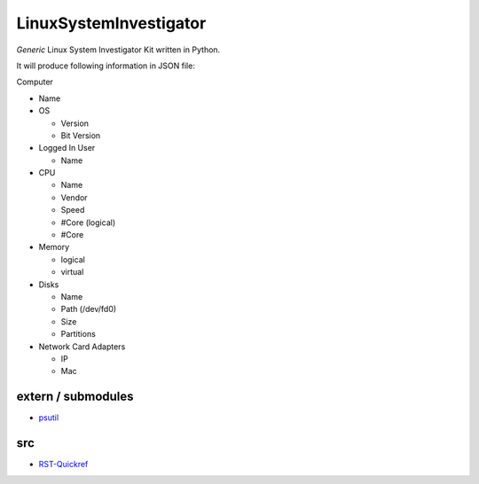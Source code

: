 LinuxSystemInvestigator
========================

*Generic* Linux System Investigator Kit written in Python.

It will produce following information in JSON file:

Computer

- Name
- OS

  - Version
  - Bit Version
- Logged In User

  - Name
- CPU

  - Name
  - Vendor
  - Speed
  - #Core (logical)
  - #Core
- Memory

  - logical
  - virtual
- Disks

  - Name
  - Path (/dev/fd0)
  - Size
  - Partitions
- Network Card Adapters

  - IP
  - Mac


extern / submodules
--------

- psutil_

.. _psutil: http://www.python.org/

src
--------

- RST-Quickref_

.. _RST-Quickref: http://docutils.sourceforge.net/docs/user/rst/quickref.html
